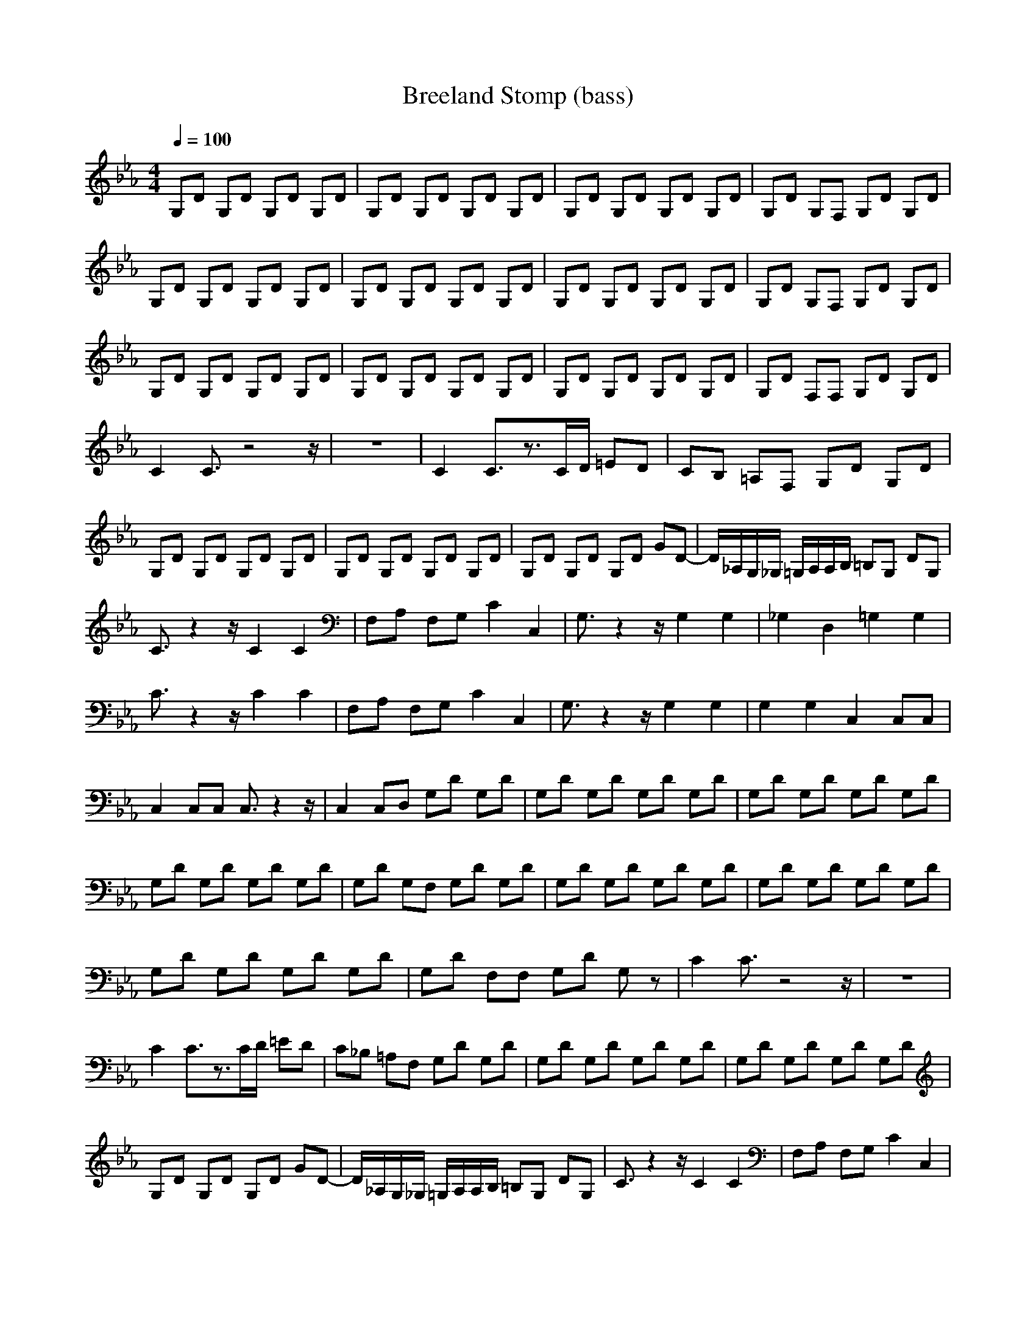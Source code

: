 X:1
T:Breeland Stomp (bass)
Z:Erlindale of Mirkwood
N:Instrument Channel 4 ... [Acoustic Bass]
M:4/4
L:1/8
Q:1/4=100
N:Last note suggests Phrygian mode tune
K:Eb
G,D G,D G,D G,D|G,D G,D G,D G,D|G,D G,D G,D G,D|G,D G,F, G,D G,D|
G,D G,D G,D G,D|G,D G,D G,D G,D|G,D G,D G,D G,D|G,D G,F, G,D G,D|
G,D G,D G,D G,D|G,D G,D G,D G,D|G,D G,D G,D G,D|G,D F,F, G,D G,D|
C2 C3/2z4z/2|z8|C2 C3/2z3/2C/2D/2 =ED|CB, =A,F, G,D G,D|
G,D G,D G,D G,D|G,D G,D G,D G,D|G,D G,D G,D GD-|D/2_A,/2G,/2_G,/2 =G,/2A,/2A,/2B,/2 =B,G, DG,|
C3/2z2z/2 C2 C2|F,A, F,G, C2 C,2|G,3/2z2z/2 G,2 G,2|_G,2 D,2 =G,2 G,2|
C3/2z2z/2 C2 C2|F,A, F,G, C2 C,2|G,3/2z2z/2 G,2 G,2|G,2 G,2 C,2 C,C,|
C,2 C,C, C,3/2z2z/2|C,2 C,D, G,D G,D|G,D G,D G,D G,D|G,D G,D G,D G,D|
G,D G,D G,D G,D|G,D G,F, G,D G,D|G,D G,D G,D G,D|G,D G,D G,D G,D|
G,D G,D G,D G,D|G,D F,F, G,D G,z|C2 C3/2z4z/2|z8|
C2 C3/2z3/2C/2D/2 =ED|C_B, =A,F, G,D G,D|G,D G,D G,D G,D|G,D G,D G,D G,D|
G,D G,D G,D GD-|D/2_A,/2G,/2_G,/2 =G,/2A,/2A,/2B,/2 =B,G, DG,|C3/2z2z/2 C2 C2|F,A, F,G, C2 C,2|
G,3/2z2z/2 G,2 G,2|_G,2 D,2 =G,2 G,2|C3/2z2z/2 C2 C2|F,A, F,G, C2 C,2|
G,3/2z2z/2 G,2 G,2|G,2 G,2 C,2 C,C,|C,2 C,C, C,3/2z2z/2|C,2 C,D, G,D G,D|
G,D G,D G,D G,D|G,D G,D G,D G,D|G,D G,D G,D G,D|G,D G,F, G,D G,D|
G,D G,D G,D G,D|G,D G,D G,D G,D|G,D G,D G,D G,D|G,3/2z6z/2|
G,D F,F, G,D G,3/2

